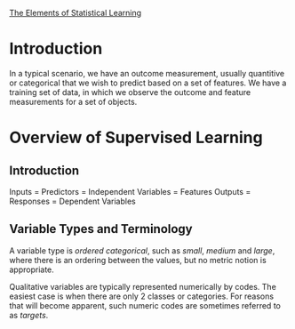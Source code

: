 [[https://web.stanford.edu/~hastie/ElemStatLearn//printings/ESLII_print12.pdf][The Elements of Statistical Learning]]

* Introduction
  In a typical scenario, we have an outcome measurement, usually quantitive or categorical
  that we wish to predict based on a set of features. We have a training set of data,
  in which we observe the outcome and feature measurements for a set of objects.
* Overview of Supervised Learning
** Introduction
   Inputs = Predictors = Independent Variables = Features
   Outputs = Responses = Dependent Variables
** Variable Types and Terminology
   A variable type is /ordered categorical/, such as /small/, /medium/ and /large/, where
   there is an ordering between the values, but no metric notion is appropriate.
   
   Qualitative variables are typically represented numerically by codes.
   The easiest case is when there are only 2 classes or categories.
   For reasons that will become apparent, such numeric codes are sometimes referred
   to as /targets/. 
